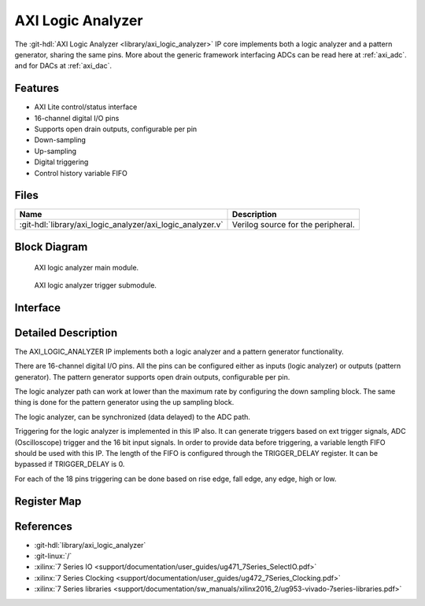 .. _axi_logic_analyzer:

AXI Logic Analyzer
================================================================================

.. hdl-component-diagram::

The :git-hdl:`AXI Logic Analyzer <library/axi_logic_analyzer>` IP core
implements both a logic analyzer and a pattern generator, sharing the same pins.
More about the generic framework interfacing ADCs can be read here at :ref:`axi_adc`.
and for DACs at :ref:`axi_dac`.

Features
--------------------------------------------------------------------------------

*  AXI Lite control/status interface
*  16-channel digital I/O pins
*  Supports open drain outputs, configurable per pin
*  Down-sampling
*  Up-sampling
*  Digital triggering
*  Control history variable FIFO

Files
--------------------------------------------------------------------------------

.. list-table::
   :header-rows: 1

   * - Name
     - Description
   * - :git-hdl:`library/axi_logic_analyzer/axi_logic_analyzer.v`
     - Verilog source for the peripheral.

Block Diagram
--------------------------------------------------------------------------------

.. figure:: block_diagram_ext.svg

   AXI logic analyzer main module.

.. figure:: block_diagram_trigger.svg

   AXI logic analyzer trigger submodule.

Interface
--------------------------------------------------------------------------------

.. hdl-interfaces::

   * - clk
     - Main clock.
   * - clk_out
     - Clock on which the logic analyzer / pattern generator related modules
       are running. It is a selection between clk and data[0].
   * - data_i
     - Data input, used when working as logic analyzer.
   * - data_o
     - Data output, used when working as pattern generator.
   * - data_t
     - Data selection, switch between logic analyzer and pattern generator.
   * - trigger_i
     - Trigger pins, controlled by another IP.
   * - adc_data
     - Data for the logic analyzer path.
   * - adc_valid
     - Valid for the logic analyzer path.
   * - external_valid
     - Valid generated by ADC decimation path.
   * - external_rate
     - Information regarding the decimation rate used by the ADC decimation
       filters.
   * - external_decimation_en
     - External decimation enabled.
   * - dac_valid
     - Valid for the pattern generator path.
   * - dac_read
     - Read for the pattern generator path.
   * - dac_data
     - Data for the pattern generator path.
   * - trigger_out
     - Triggers data acquisition on the logic analyzer DMAC.
   * - fifo_depth
     - Controls the depth of the variable FIFO, used for the trigger history on
       the logic analyzer path.
   * - s_axi
     - Standard AXI Slave Memory Map interface.


Detailed Description
--------------------------------------------------------------------------------

The AXI_LOGIC_ANALYZER IP implements both a logic analyzer and a pattern
generator functionality.

There are 16-channel digital I/O pins. All the pins can be configured either as
inputs (logic analyzer) or outputs (pattern generator). The pattern generator
supports open drain outputs, configurable per pin.

The logic analyzer path can work at lower than the maximum rate by configuring
the down sampling block. The same thing is done for the pattern generator using
the up sampling block.

The logic analyzer, can be synchronized (data delayed) to the ADC path.

Triggering for the logic analyzer is implemented in this IP also. It can
generate triggers based on ext trigger signals, ADC (Oscilloscope) trigger and
the 16 bit input signals. In order to provide data before triggering, a variable
length FIFO should be used with this IP. The length of the FIFO is configured
through the TRIGGER_DELAY register. It can be bypassed if TRIGGER_DELAY is 0.

For each of the 18 pins triggering can be done based on rise edge, fall edge,
any edge, high or low.

Register Map
--------------------------------------------------------------------------------

.. hdl-regmap::
   :name: axi_logic_analyzer

References
--------------------------------------------------------------------------------

* :git-hdl:`library/axi_logic_analyzer`
* :git-linux:`/`
* :xilinx:`7 Series IO <support/documentation/user_guides/ug471_7Series_SelectIO.pdf>`
* :xilinx:`7 Series Clocking <support/documentation/user_guides/ug472_7Series_Clocking.pdf>`
* :xilinx:`7 Series libraries <support/documentation/sw_manuals/xilinx2016_2/ug953-vivado-7series-libraries.pdf>`
